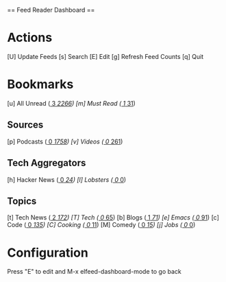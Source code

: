 
== Feed Reader Dashboard ==

* Actions

 [U] Update Feeds
 [s] Search
 [E] Edit
 [g] Refresh Feed Counts
 [q] Quit

* Bookmarks

 [u] All Unread  ([[elfeed:+unread][     3]]/[[elfeed:][  2266]])
 [m] Must Read   ([[elfeed:+unread +mustread][     1]]/[[elfeed:+mustread][    31]])

** Sources
 [p] Podcasts    ([[elfeed:+unread +podcasts][     0]]/[[elfeed:+podcasts][  1758]])
 [v] Videos      ([[elfeed:+unread +videos][     0]]/[[elfeed:+videos][   261]])

** Tech Aggregators
 [h] Hacker News ([[elfeed:+unread +hackernews][     0]]/[[elfeed:+hackernews][    24]])
 [l] Lobsters    ([[elfeed:+unread +lobsters][     0]]/[[elfeed:+lobsters][     0]])

** Topics
 [t] Tech News   ([[elfeed:+unread +technews][     2]]/[[elfeed:+technews][   172]])
 [T] Tech        ([[elfeed:+unread +tech][     0]]/[[elfeed:+tech][    65]])
 [b] Blogs       ([[elfeed:+unread +blogs][     1]]/[[elfeed:+blogs][    71]])
 [e] Emacs       ([[elfeed:+unread +emacs][     0]]/[[elfeed:+emacs][    91]])
 [c] Code        ([[elfeed:+unread +code][     0]]/[[elfeed:+code][   135]])
 [C] Cooking     ([[elfeed:+unread +cooking][     0]]/[[elfeed:+cooking][    11]])
 [M] Comedy      ([[elfeed:+unread +comedy][     0]]/[[elfeed:+comedy][    15]])
 [j] Jobs        ([[elfeed:+unread +jobs][     0]]/[[elfeed:+jobs][     0]])

* Configuration
  :PROPERTIES:
  :VISIBILITY: hideall
  :END:

  Press "E" to edit and M-x elfeed-dashboard-mode to go back

  #+STARTUP: showall showstars indent
  #+KEYMAP: u | elfeed-dashboard-query "+unread"
  #+KEYMAP: m | elfeed-dashboard-query "+unread +mustread"
  #+KEYMAP: p | elfeed-dashboard-query "+unread +podcasts"
  #+KEYMAP: v | elfeed-dashboard-query "+unread +videos"
  #+KEYMAP: h | elfeed-dashboard-query "+unread +hackernews"
  #+KEYMAP: l | elfeed-dashboard-query "+unread +lobsters"
  #+KEYMAP: t | elfeed-dashboard-query "+unread +technews"
  #+KEYMAP: T | elfeed-dashboard-query "+unread +tech"
  #+KEYMAP: b | elfeed-dashboard-query "+unread +blogs"
  #+KEYMAP: e | elfeed-dashboard-query "+unread +emacs"
  #+KEYMAP: c | elfeed-dashboard-query "+unread +code"
  #+KEYMAP: C | elfeed-dashboard-query "+unread +cooking"
  #+KEYMAP: M | elfeed-dashboard-query "+unread +comedy"
  #+KEYMAP: j | elfeed-dashboard-query "+unread +jobs"
  #+KEYMAP: s | elfeed
  #+KEYMAP: g | elfeed-dashboard-update-links
  #+KEYMAP: U | elfeed-dashboard-update
  #+KEYMAP: E | elfeed-dashboard-edit
  #+KEYMAP: q | kill-current-buffer

